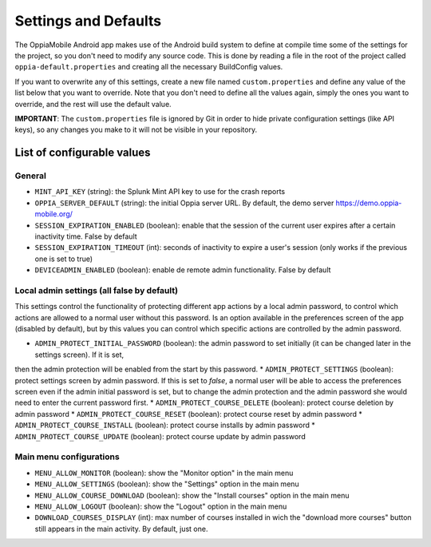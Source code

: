 .. _settings_values:

Settings and Defaults
========================

The OppiaMobile Android app makes use of the Android build system to define at compile time some of the settings for the project, so you don't need to modify any source code. This is done by reading a file in the root of the project called ``oppia-default.properties`` and creating all the necessary BuildConfig values.

If you want to overwrite any of this settings, create a new file named ``custom.properties`` and define any value of the list below that you want to override. Note that you don't need to define all the values again, simply the ones you want to override, and the rest will use the default value.

**IMPORTANT**: The ``custom.properties`` file is ignored by Git in order to hide private configuration settings (like API keys), so any changes you make to it will not be visible in your repository. 

List of configurable values
---------------------------

General
^^^^^^^

* ``MINT_API_KEY`` (string): the Splunk Mint API key to use for the crash reports
* ``OPPIA_SERVER_DEFAULT`` (string): the initial Oppia server URL. By default, the demo server https://demo.oppia-mobile.org/
* ``SESSION_EXPIRATION_ENABLED`` (boolean): enable that the session of the current user expires after a certain inactivity time. False by default
* ``SESSION_EXPIRATION_TIMEOUT`` (int): seconds of inactivity to expire a user's session (only works if the previous one is set to true)
* ``DEVICEADMIN_ENABLED`` (boolean): enable de remote admin functionality. False by default

Local admin settings (all false by default)
^^^^^^^^^^^^^^^^^^^^^^^^^^^^^^^^^^^^^^^^^^^

This settings control the functionality of protecting different app actions by a local admin password, to control which
actions are allowed to a normal user without this password. Is an option available in the preferences screen of the app (disabled by default),
but by this values you can control which specific actions are controlled by the admin password.

* ``ADMIN_PROTECT_INITIAL_PASSWORD`` (boolean): the admin password to set initially (it can be changed later in the settings screen). If it is set,
then the admin protection will be enabled from the start by this password.
* ``ADMIN_PROTECT_SETTINGS`` (boolean): protect settings screen by admin password. If this is set to `false`, a normal user will
be able to access the preferences screen even if the admin initial password is set, but to change the admin protection and the admin password
she would need to enter the current password first.
* ``ADMIN_PROTECT_COURSE_DELETE`` (boolean): protect course deletion by admin password
* ``ADMIN_PROTECT_COURSE_RESET`` (boolean): protect course reset by admin password
* ``ADMIN_PROTECT_COURSE_INSTALL`` (boolean): protect course installs by admin password
* ``ADMIN_PROTECT_COURSE_UPDATE`` (boolean): protect course update by admin password

Main menu configurations
^^^^^^^^^^^^^^^^^^^^^^^^^^^^^^^^^^^^^^^^^^

* ``MENU_ALLOW_MONITOR`` (boolean): show the "Monitor option" in the main menu
* ``MENU_ALLOW_SETTINGS`` (boolean): show the "Settings" option in the main menu
* ``MENU_ALLOW_COURSE_DOWNLOAD`` (boolean): show the "Install courses" option in the main menu
* ``MENU_ALLOW_LOGOUT`` (boolean): show the "Logout" option in the main menu
* ``DOWNLOAD_COURSES_DISPLAY`` (int): max number of courses installed in wich the "download more courses" button still appears in the main activity. By default, just one.
